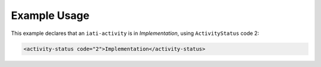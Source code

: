 Example Usage
~~~~~~~~~~~~~
This example declares that an ``iati-activity`` is in *Implementation*, using ``ActivityStatus`` code 2:

.. code-block:: xml

        <activity-status code="2">Implementation</activity-status>
